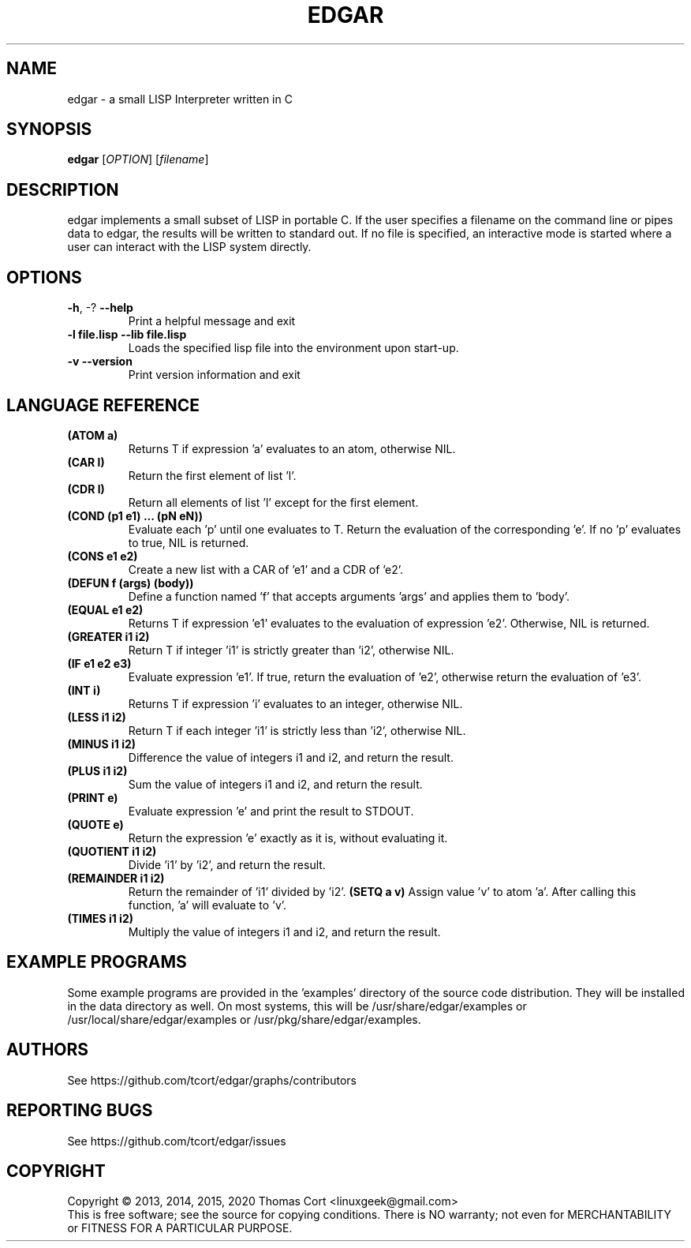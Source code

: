 .\" edgar - a small LISP Interpreter written in C
.\" Copyright (c) 2013, 2014, 2015, 2020 Thomas Cort <linuxgeek@gmail.com>
.\"
.\" This program is free software: you can redistribute it and/or modify
.\" it under the terms of the GNU General Public License as published by
.\" the Free Software Foundation, either version 3 of the License, or
.\" (at your option) any later version.
.\"
.\" This program is distributed in the hope that it will be useful,
.\" but WITHOUT ANY WARRANTY; without even the implied warranty of
.\" MERCHANTABILITY or FITNESS FOR A PARTICULAR PURPOSE.  See the
.\" GNU General Public License for more details.
.\"
.\" You should have received a copy of the GNU General Public License
.\" along with this program.  If not, see <http://www.gnu.org/licenses/>.
.TH EDGAR "1" "February 2015" "edgar 2.0.1" "User Commands"
.SH NAME
edgar \- a small LISP Interpreter written in C
.SH SYNOPSIS
.B edgar
[\fIOPTION\fR] [\fIfilename\fR]
.SH DESCRIPTION
edgar implements a small subset of LISP in portable C. If the user specifies
a filename on the command line or pipes data to edgar, the results will be
written to standard out. If no file is specified, an interactive mode is
started where a user can interact with the LISP system directly.
.SH OPTIONS
.TP
\fB\-h\fR, \-?            \fB\-\-help\fR
Print a helpful message and exit
.TP
\fB-l file.lisp\fR        \fB\-\-lib file.lisp\fR
Loads the specified lisp file into the environment upon start-up.
.TP
\fB\-v\fR                 \fB\-\-version\fR
Print version information and exit
.SH LANGUAGE REFERENCE
.TP
\fB(ATOM a)\fR
Returns T if expression 'a' evaluates to an atom, otherwise NIL.
.TP
\fB(CAR l)\fR
Return the first element of list 'l'.
.TP
\fB(CDR l)\fR
Return all elements of list 'l' except for the first element.
.TP
\fB(COND (p1 e1) ... (pN eN))\fR
Evaluate each 'p' until one evaluates to T. Return the evaluation of
the corresponding 'e'. If no 'p' evaluates to true, NIL is returned.
.TP
\fB(CONS e1 e2)\fR
Create a new list with a CAR of 'e1' and a CDR of 'e2'.
.TP
\fB(DEFUN f (args) (body))\fB
Define a function named 'f' that accepts arguments 'args' and applies them 
to 'body'.
.TP
\fB(EQUAL e1 e2)\fR
Returns T if expression 'e1' evaluates to the evaluation of 
expression 'e2'. Otherwise, NIL is returned.
.TP
\fB(GREATER i1 i2)\fR
Return T if integer 'i1' is strictly greater than 'i2', otherwise NIL.
.TP
\fB(IF e1 e2 e3)\fR
Evaluate expression 'e1'. If true, return the evaluation of 'e2', otherwise
return the evaluation of 'e3'.
.TP
\fB(INT i)\fR
Returns T if expression 'i' evaluates to an integer, otherwise NIL.
.TP
\fB(LESS i1 i2)\fR
Return T if each integer 'i1' is strictly less than 'i2', otherwise NIL.
.TP
\fB(MINUS i1 i2)\fR
Difference the value of integers i1 and i2, and return the result.
.TP
\fB(PLUS i1 i2)\fR
Sum the value of integers i1 and i2, and return the result.
.TP
\fB(PRINT e)\fR
Evaluate expression 'e' and print the result to STDOUT.
.TP
\fB(QUOTE e)\fR
Return the expression 'e' exactly as it is, without evaluating it.
.TP
\fB(QUOTIENT i1 i2)\fR
Divide 'i1' by 'i2', and return the result.
.TP
\fB(REMAINDER i1 i2)\fR
Return the remainder of 'i1' divided by 'i2'.
.TO
\fB(SETQ a v)\fR
Assign value 'v' to atom 'a'. After calling this function, 'a' will evaluate
to 'v'.
.TP
\fB(TIMES i1 i2)\fR
Multiply the value of integers i1 and i2, and return the result.
.SH EXAMPLE PROGRAMS
Some example programs are provided in the 'examples' directory of the
source code distribution. They will be installed in the data directory
as well. On most systems, this will be /usr/share/edgar/examples or
/usr/local/share/edgar/examples or /usr/pkg/share/edgar/examples.
.SH AUTHORS
See https://github.com/tcort/edgar/graphs/contributors
.SH "REPORTING BUGS"
See https://github.com/tcort/edgar/issues
.SH COPYRIGHT
Copyright \(co 2013, 2014, 2015, 2020 Thomas Cort <linuxgeek@gmail.com>
.br
This is free software; see the source for copying conditions.  There is NO
warranty; not even for MERCHANTABILITY or FITNESS FOR A PARTICULAR PURPOSE.
